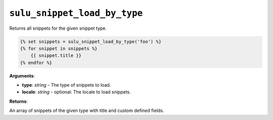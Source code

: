``sulu_snippet_load_by_type``
=============================

Returns all snippets for the given snippet type.

.. code-block:: jinja

    {% set snippets = sulu_snippet_load_by_type('foo') %}
    {% for snippet in snippets %}
        {{ snippet.title }}
    {% endfor %}

**Arguments**:

- **type**: *string* - The type of snippets to load.
- **locale**: *string* - optional: The locale to load snippets.

**Returns**:

An array of snippets of the given type with title and custom defined fields.

